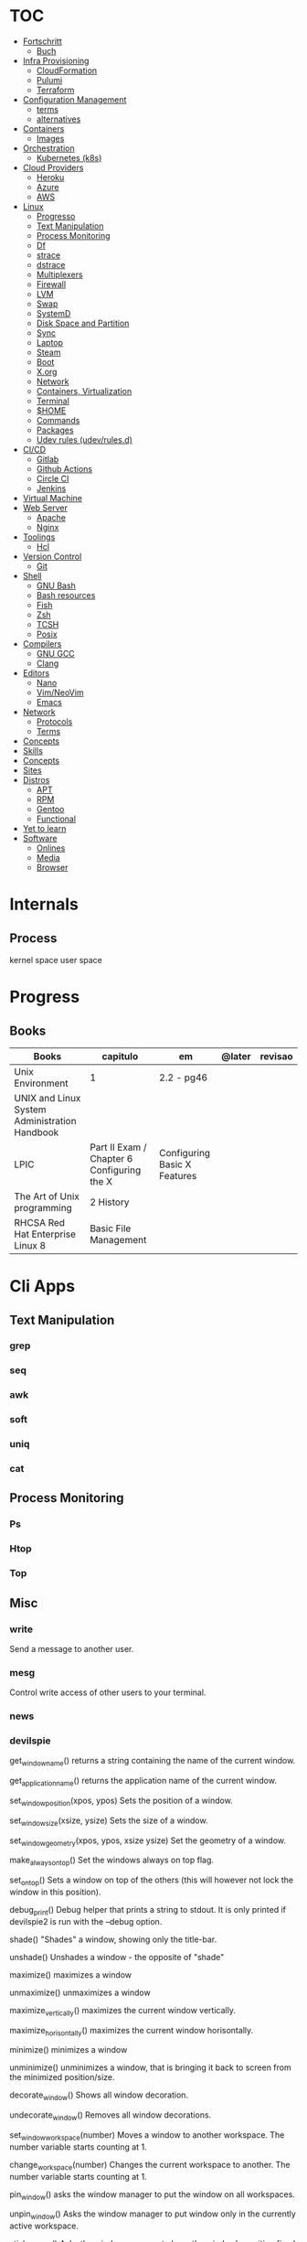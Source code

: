 #+TILE: Unix - Annotations

* TOC
  :PROPERTIES:
  :TOC:      :include all :depth 2 :ignore this
  :END:
  :CONTENTS:
  - [[#fortschritt][Fortschritt]]
    - [[#buch][Buch]]
  - [[#infra-provisioning][Infra Provisioning]]
    - [[#cloudformation][CloudFormation]]
    - [[#pulumi][Pulumi]]
    - [[#terraform][Terraform]]
  - [[#configuration-management][Configuration Management]]
    - [[#terms][terms]]
    - [[#alternatives][alternatives]]
  - [[#containers][Containers]]
    - [[#images][Images]]
  - [[#orchestration][Orchestration]]
    - [[#kubernetes-k8s][Kubernetes (k8s)]]
  - [[#cloud-providers][Cloud Providers]]
    - [[#heroku][Heroku]]
    - [[#azure][Azure]]
    - [[#aws][AWS]]
  - [[#linux][Linux]]
    - [[#progresso][Progresso]]
    - [[#text-manipulation][Text Manipulation]]
    - [[#process-monitoring][Process Monitoring]]
    - [[#df][Df]]
    - [[#strace][strace]]
    - [[#dstrace][dstrace]]
    - [[#multiplexers][Multiplexers]]
    - [[#firewall][Firewall]]
    - [[#lvm][LVM]]
    - [[#swap][Swap]]
    - [[#systemd][SystemD]]
    - [[#disk-space-and-partition][Disk Space and Partition]]
    - [[#sync][Sync]]
    - [[#laptop][Laptop]]
    - [[#steam][Steam]]
    - [[#boot][Boot]]
    - [[#xorg][X.org]]
    - [[#network][Network]]
    - [[#containers-virtualization][Containers, Virtualization]]
    - [[#terminal][Terminal]]
    - [[#home][$HOME]]
    - [[#commands][Commands]]
    - [[#packages][Packages]]
    - [[#udev-rules-udevrulesd][Udev rules (udev/rules.d)]]
  - [[#cicd][CI/CD]]
    - [[#gitlab][Gitlab]]
    - [[#github-actions][Github Actions]]
    - [[#circle-ci][Circle CI]]
    - [[#jenkins][Jenkins]]
  - [[#virtual-machine][Virtual Machine]]
  - [[#web-server][Web Server]]
    - [[#apache][Apache]]
    - [[#nginx][Nginx]]
  - [[#toolings][Toolings]]
    - [[#hcl][Hcl]]
  - [[#version-control][Version Control]]
    - [[#git][Git]]
  - [[#shell][Shell]]
    - [[#gnu-bash][GNU Bash]]
    - [[#bash-resources][Bash resources]]
    - [[#fish][Fish]]
    - [[#zsh][Zsh]]
    - [[#tcsh][TCSH]]
    - [[#posix][Posix]]
  - [[#compilers][Compilers]]
    - [[#gnu-gcc][GNU GCC]]
    - [[#clang][Clang]]
  - [[#editors][Editors]]
    - [[#nano][Nano]]
    - [[#vimneovim][Vim/NeoVim]]
    - [[#emacs][Emacs]]
  - [[#network][Network]]
    - [[#protocols][Protocols]]
    - [[#terms][Terms]]
  - [[#concepts][Concepts]]
  - [[#skills][Skills]]
  - [[#concepts][Concepts]]
  - [[#sites][Sites]]
  - [[#distros][Distros]]
    - [[#apt][APT]]
    - [[#rpm][RPM]]
    - [[#gentoo][Gentoo]]
    - [[#functional][Functional]]
  - [[#yet-to-learn][Yet to learn]]
  - [[#software][Software]]
    - [[#onlines][Onlines]]
    - [[#media][Media]]
    - [[#browser][Browser]]
  :END:
* Internals
** Process
   kernel space
   user space
* Progress
** Books
   | Books                                         | capitulo                                   | em                           | @later | revisao |
   |-----------------------------------------------+--------------------------------------------+------------------------------+--------+---------|
   | Unix Environment                              | 1                                          | 2.2 - pg46                   |        |         |
   | UNIX and Linux System Administration Handbook |                                            |                              |        |         |
   | LPIC                                          | Part II Exam / Chapter 6 Configuring the X | Configuring Basic X Features |        |         |
   | The Art of Unix programming                   | 2 History                                  |                              |        |         |
   | RHCSA Red Hat Enterprise Linux 8              | Basic File Management                      |                              |        |         |
* Cli Apps
** Text Manipulation
*** grep
*** seq
*** awk
*** soft
*** uniq
*** cat
** Process Monitoring
*** Ps
*** Htop
*** Top
** Misc
*** write
Send a message to another user.
*** mesg
Control write access of other users to your terminal.
*** news
*** devilspie
    get_window_name()
     returns a string containing the name of the current window.

    get_application_name()
    returns the application name of the current window.

    set_window_position(xpos, ypos)
    Sets the position of a window.

    set_window_size(xsize, ysize)
    Sets the size of a window.

    set_window_geometry(xpos, ypos, xsize ysize)
    Set the geometry of a window.

    make_always_on_top()
    Set the windows always on top flag.

    set_on_top()
    Sets a window on top of the others (this will however not lock the window in this position).

    debug_print()
    Debug helper that prints a string to stdout. It is only printed if devilspie2 is run with the --debug option.

    shade()
    "Shades" a window, showing only the title-bar.

    unshade()
    Unshades a window - the opposite of "shade"

    maximize()
    maximizes a window

    unmaximize()
    unmaximizes a window

    maximize_vertically()
    maximizes the current window vertically.

    maximize_horisontally()
    maximizes the current window horisontally.

    minimize()
    minimizes a window

    unminimize()
    unminimizes a window, that is bringing it back to screen from the minimized position/size.

    decorate_window()
    Shows all window decoration.

    undecorate_window()
    Removes all window decorations.

    set_window_workspace(number)
    Moves a window to another workspace. The number variable starts counting at 1.

    change_workspace(number)
    Changes the current workspace to another. The number variable starts counting at 1.

    pin_window()
    asks the window manager to put the window on all workspaces.

    unpin_window()
    Asks the window manager to put window only in the currently active workspace.

    stick_window()
    Asks the window manager to keep the window's position fixed on the screen, even when the workspace or viewport scrolls.

    unstick_window()
    Asks the window manager to not have window's position fixed on the screen when the workspace or viewport scrolls.
*** cut
*** cat
    |    |                 |
    |----+-----------------|
    | -n | display numbers |
    | -e | shows endline   |

*** fsck
*** who
*** w
*** ps
    ps auxwww | grep sshd: | grep -v grep
*** ss
    ss | grep -i ssh
*** last
    last -a | grep -i still
*** fc-cache
    |                        |                  |
    |------------------------+------------------|
    | fc-list : family style | get font family  |
    | fc-cache -fv           | reload all fonts |
    |                        |                  |
*** man
    - mandb: perform a keyword search on manual: man -k <TERM>
*** uname
    |          |                        |
    |----------+------------------------|
    | uname -a | all system information |
    |          |                        |
*** tty
*** uptime
*** lscpu
*** pwd
    returns working directory
*** lsof
*** sysctl
*** gpg
**** set up
     gpg --full-generate-key
     RSA
     4096 bits
**** list keys
     gpg --list-secret-keys --keyid-format LONG
 ***
*** Df
*** strace
*** dstrace
** Multiplexers
*** Tmux
*** GNU Screen
** Getters
*** wget
*** curl
* Firewall
* LVM
  # remount lvm volumes
  # vgscan --mknodes
  # lvchange -a y /dev/VolGroup00/home
  # lvchange -a y /dev/VolGroup00/swap

* Swap
  { Swap File }

  #2 Create Storage File (2GB)
  sudo dd if=/dev/zero of=/mnt/swapfile bs=1MB count=2000

  Step #3: Secure swap file
  sudo chmod 600 /mnt/swapfile

  Step #4: Set up a Linux swap area
  sudo mkswap /mnt/swapfile

  Step #5: Enabling the swap file
  sudo swapon /mnt/swapfile

  Step #6: Update /etc/fstab file
  /mnt/swapfile swap swap defaults 0 0
  UUID=2176ee83-1c3e-4a48-8dd0-4a12a3e7fe7b
  How do I verify swap is activated or not?
  swapon  -s
  or
  free -m
  or
  cat  /proc/swaps

* SystemD
** SystemD random commands
   #  To prevent the laptop from suspending when the lid is closed:
   set in /etc/systemd/logind.conf: HandleLidSwitch=lock

   # Timezone
   sudo timedatectl list-timezones
   sudo timedatectl set-timezone REGION/CITY
   sudo timedatectl set-ntp true

   # SSD TRIM
   #Tell systemd to reload its unit files, then enable it:
   $ sudo systemctl daemon-reload
   $ sudo systemctl enable fstrim.timer
   $ sudo systemctl list-timers

   #Rtags
   sudo systemctl --user enable rdm.socket
   sudo systemctl --user start rdm.socket

   # boot analyze
   systemd-analyze

   # Crons

   # Syslogs


   # NEtwork Manager
   $ sudo systemctl enable NetworkManager
   $ sudo systemctl start NetworkManager

** rescue.target (single-user)
   - systemd.unit=emergency.target in boot loader to avoid local filesystems to be mounted (Redhat)
   - systemd.unit=rescue.target ... to boot into rescue mode
** SystemD services
*** fstrim.service
    [Unit]
    Description=Runs fstrim on all mounted devices that support TRIM

    [Service]
    Type=oneshot
    ExecStart=/bin/sh -c '/sbin/fstrim -a'
*** fstrim.timer
    [Unit]
    Description=Run fstrim.service every 12 hours

    [Timer]
    OnUnitInactiveSec=12h
    Persistent=true

    [Install]
    WantedBy=multi-user.target
** SystemD Read Later
   https://www.maketecheasier.com/make-linux-boot-faster/

* Desktop Environments
** GNOME

*** Gsettings/Dconf
    |                  |                  |
    |------------------+------------------|
    | reset to default | dconf reset -f / |
    |                  |                  |

* Disk Space and Partition
  # df - report file system disk space usage
  # du - estimate file space usage
  # dd - convert and copy a file

  # Writing iso to usb with DD
  sudo dd bs=4M if=/path/to/distro.iso of=/dev/sdx status=progress oflag=sync

  # How to Change UUID of Partition in Linux Filesystem
  umount /dev/sdb1
  tune2fs /dev/sdb1 -U random /dev/sdb1 # blkid | grep sdb1
  mount /dev/sdb1

  # Erase UsbStick contents
  sudo umount -f /dev/sdb
  sudo parted /dev/sdb mklabel msdos
  sudo parted -a none /dev/sdb mkpart  primary fat32 0 20484
  sudo mkfs.vfat -n "MACHO" /dev/sdb1

  # List devices
  $ lsblk - list block devices
  $ fdisk - manipulate disk partition table

  # Reboot and Poweroff without sudo add to /etc/sudoers:
  # user hostname =NOPASSWD: /usr/bin/systemctl poweroff,/usr/bin/systemctl halt,/usr/bin/systemctl reboot

* Sync
  https://syncthing.net/

* Laptop
** https://wiki.archlinux.org/index.php/Touchpad_Synaptics

** https://www.thinkwiki.org/wiki/Category:T430

** https://www.thinkpenguin.com/
* Boot
** Coreboot / Libreboot
   https://www.chucknemeth.com/flash-lenovo-x230-coreboot/
* X.org
** X11 (xorg.conf.d)
*** 70-synaptics.conf
    #+begin_src conf
    Section "InputClass"
    Identifier "touchpad"
    Driver "synaptics"
    MatchIsTouchpad "on"
    Option "TapButton1" "1"
    Option "TapButton2" "3"
    Option "TapButton3" "2"
    Option "VertEdgeScroll" "on"
    Option "VertTwoFingerScroll" "on"
    Option "HorizEdgeScroll" "on"
    Option "HorizTwoFingerScroll" "on"
    Option "CircularScrolling" "on"
    Option "CircScrollTrigger" "2"
    Option "EmulateTwoFingerMinZ" "40"
    Option "EmulateTwoFingerMinW" "8"
    Option "CoastingSpeed" "0"
    Option "FingerLow" "30"
    Option "FingerHigh" "50"
    Option "MaxTapTime" "125"
    EndSection

    #+end_src
** Xwrapper.conf
   allowed_users=anybody
** setxkbmap
   The list of predefined remapping options is in
   less /usr/share/X11/xkb/rules/evdev.lst

   eg: swap left alt and left crtl
   setxkbmap -option  ctrl:swap_lalt_lctlcac

   trace - trace system calls and signals

   man 7 signal

   Use your favorite desktop keyboard layout switcher applet. You can also switch the layout from the terminal, e. g.:
   setxkbmap us
   setxkbmap br

* Network
** rc.conf
   #+begin_src conf
   moused_enable="YES"
   dbus_enable="YES" # windowns manager
   hald_enable="YES" # windowns manager
   kld_list="i915kms" # intel

   #+end_src
** Networks Toolings
*** ip
    | command | ...         |
    |---------+-------------|
    | link    | Mac Address |
    |         |             |

** Firewall
*** Firewalld
    https://www.digitalocean.com/community/tutorials/how-to-set-up-a-firewall-using-firewalld-on-centos-7
** KdeConnect
   qdbus org.kde.kdeconnect /modules/kdeconnect/devices//sftp getDirectories
   qdbus org.kde.kdeconnect /modules/kdeconnect/devices//sftp mountAndWait
** NetworkManager
   nmcli radio
   nmcli device wifi rescan
   nmcli device wifi list
   nmcli device wifi connect SSID-Name wireless-password

* Containers, Virtualization
** Qemu & KVM
*** Configuring
    sudo groupadd libvirt
    sudo groupadd libvirt-qemu
    sudo groupadd kvm
    sudo adduser "$USER" libvirt
    sudo adduser "$USER" libvirt-qemu
    sudo adduser "$USER" kvm

    Add (kvm) and (kvm-intel) to /etc/modules or temporarily active both kernel modules: # sudo modprobe kvm & # sudo modprobe kvm-intel (https://wiki.ubuntu.com/kvm)

    Uncomment (user) and (group) and set them to (root) (etc/libvirt/qemu.conf)

*** Creating an image : To set up your own guest OS image, you first need to create a blank disc image.
    qemu-img create -f qcow2 distro.img 25G
*** Uefi Support with ovmf
    cp /usr/share/OVMF/OVMF_VARS.fd OVMF_VARS.fd
*** Boot Qemu with UEFI support
    qemu-system-x86_64 -m 4G -vga qxl \
    -drive if=pflash,format=raw,readonly,file=/usr/share/OVMF/OVMF_CODE.fd \
    -drive if=pflash,format=raw,file="$HOME"/Temps/distros/OVMF_VARS.fd \
    -enable-kvm \
    -hda "$HOME"/Temps/distros/distro.img  \
    -cdrom "$HOME"/Temps/distros/CentOS-7-x86_64-Minimal-1804.iso &
*** System76 way
    cp /usr/share/OVMF/OVMF_VARS.fd example_OVMF_VARS.fd
    qemu-img create -f qcow2 example.qcow2 16G
    qemu-system-x86_64 -m 4G -enable-kvm -vga qxl \
    -drive if=pflash,format=raw,readonly,file=/usr/share/OVMF/OVMF_CODE.fd \
    -drive if=pflash,format=raw,file=example_OVMF_VARS.fd \
    -drive if=virtio,file=example.qcow2 \
    -cdrom xenial-desktop-amd64.iso
*** libvirt: The virtualization API
*** virt-manager: Desktop tool for managing virtual machines via libvirt
*** QEMU Manual & articles
    https://www.qemu.org/
    https://qemu.weilnetz.de/doc/qemu-doc.html

    https://wiki.archlinux.org/index.php/QEMU
    https://en.wikibooks.org/wiki/QEMU/Images
    https://ycnrg.org/vga-passthrough-with-ovmf-vfio/

*** Legacy
    KVM:-enable-kvm
    qemu-system-x86_64 -m 1G -hda temp.img -cdrom guixsd-install-0.14.0.x86_64-linux.iso -boot d

*** Setting up
    # sudo groupadd libvirt
    # sudo groupadd libvirt-qemu
    # sudo groupadd kvm
    # sudo adduser "$USER" libvirt
    # sudo adduser "$USER" libvirt-qemu
    # sudo adduser "$USER" kvm
    # add (kvm) and (kvm-intel) to /etc/modules or temporarily active both kernel modules: # sudo modprobe kvm & # sudo modprobe kvm-intel (https://wiki.ubuntu.com/kvm)
    # Uncomment (user) and (group) and set them to (root) (etc/libvirt/qemu.conf)

*** Windows
    <OriansJ> USER: the big problem we had was with fully encrypted /boot partitions is qemu with hardware acceleration tended to have a hashing
    bug, preventing the images from booting.  [20:32]
    <USER> hum...
    <OriansJ> But if /boot isn't encrypted but / is; the linux luks module works fine enough for proper boot
    <OriansJ> and unhardware accelerated qemu on Windows is very very painful for GUI work
    <OriansJ> a shell only image is a little slow but not painfully so but gnome is like watching paint dry  [20:34]
** Wine
*** Winetricks nightbuild
    wget https://raw.githubusercontent.com/Winetricks/winetricks/master/src/winetricks
    chmod +x winetricks
    sudo mv winetricks /usr/local/bin
    winetricks --self-update # update
*** Wine prefix 64 bits
    env WINEPREFIX=/data/wine/PREFIXNAME
*** Wine scripts
**** 64-steam-wine.sh
     #+BEGIN_SRC shell-script
     #! /usr/bin/env bash

     # Description: Opens Steam of the given wineprefix

     # kill wineserver before installation to make sure correct wine version is used
     wineserver -k

     echo "Name of the Wine prefix:"

     # Keyborad input to string
     read -r input_variable

     echo "disabling winedebug"
     export WINEDEBUG=-all

     echo "overriding dxvk variables on winecfg"
     export WINEDLLOVERRIDES=d3d11,dxgi=n # default
     # export WINEDLLOVERRIDES=d3d11,dxgi,xaudio2_7=n # skyrim SE - voices fix

     echo " exporting Vulkan Variables"
     # export __GL_NextGenCompiler=0 # Fix witcher 3 glitches
     # export DXVK_LOG_LEVEL=none
     # export DXVK_DEBUG_LAYERS=0  # Debug
     export DXVK_HUD=fps
     # devinfo,fps,frametimes,memory

     echo "running 64bits Wineprefix Steam"
     WINEARCH=win64 WINEPREFIX="$HOME"/wine/prefixes/"$input_variable"/ wine "$HOME"/wine/prefixes/"$input_variable"/drive_c/Program\ Files\ \(x86\)/Steam/Steam.exe -no-cef-sandbox
     #! /usr/bin/env bash

     # Description: Opens Steam of the given wineprefix

     # kill wineserver before installation to make sure correct wine version is used
     wineserver -k

     echo "Name of the Wine prefix:"

     # Keyborad input to string
     read -r input_variable

     echo "disabling winedebug"
     export WINEDEBUG=-all

     echo "overriding dxvk variables on winecfg"
     export WINEDLLOVERRIDES=d3d11,dxgi=n # default
     # export WINEDLLOVERRIDES=d3d11,dxgi,xaudio2_7=n # skyrim SE - voices fix

     echo " exporting Vulkan Variables"
     # export __GL_NextGenCompiler=0 # Fix witcher 3 glitches
     # export DXVK_LOG_LEVEL=none
     # export DXVK_DEBUG_LAYERS=0  # Debug
     export DXVK_HUD=fps
     # devinfo,fps,frametimes,memory

     echo "running 64bits Wineprefix Steam"
     WINEARCH=win64 WINEPREFIX="$HOME"/wine/prefixes/"$input_variable"/ wine "$HOME"/wine/prefixes/"$input_variable"/drive_c/Program\ Files\ \(x86\)/Steam/Steam.exe -no-cef-sandbox


     #+END_SRC
**** dark_souls_wine.sh
     #+BEGIN_SRC shell-script
     #! /usr/bin/env bash

     # kill wineserver before installation to make sure correct wine version is used
     wineserver -k

     echo "exporting wine variables"
     # export WINEDLLOVERRIDES=dinput8,xinput1_3
     # export WINEDEBUG=-all

     echo "running 32bits Wineprefix Steam"
     WINEARCH=win32 WINEPREFIX="$HOME"/wine/prefixes/dark/ wine "$HOME"/wine/prefixes/dark/drive_c/Program\ Files/Steam/Steam.exe
     # WINEARCH=win32 WINEPREFIX="$HOME"/wine/prefixes/dark/ wine  "$HOME"/wine/prefixes/dark/drive_c/Program\ Files/Steam/steamapps/common/Dark\ Souls\ Prepare\ to\ Die\ Edition/DATA/dsmfixgui.exe

     #+END_SRC
**** dark_souls_wineprefix.sh
     #+BEGIN_SRC shell-script
     #! /usr/bin/env bash

     # Dependecies: wine, winetricks, GNU Coreutils, GNU Bash

     # Description: Create wineprefix with given name and get dxvk lastest dll and dependencies

     # What this script does:

     # - Create wineprefix with given name
     # - Install vulkanskd and steam (winetricks)
     # - Download latest Dxvk dll from Haag site!
     # - Uses setup_dxvk.sh to symlink both 64/32 dll
     # - add Wine-Vulkan regedit keys
     # - creates winevulkan.json file on C:\windows

     # kill wineserver before installation to make sure correct wine version is used
     wineserver -k

     # Check if ~/wine/prefixes/ folder exist
     if [ ! -d "$HOME/wine/prefixes/" ]; then
	 mkdir -p "$HOME"/wine/prefixes/
     fi

     # Where Wine prefixes using DXVK are to be set up
     wine_prefix_folder="$HOME/wine/prefixes"

     # Where scripts are located
     SCRIPTS="$HOME/.config/scripts"

     echo "Disable Wine debugging"
     # export WINEDEBUG=-all

     echo "Create Wine prefix, press Ok"
     WINEARCH=win32 WINEPREFIX="$wine_prefix_folder"/dark/ winecfg

     echo "Install Winetricks packages"
     WINEARCH=win32 WINEPREFIX="$wine_prefix_folder"/dark/ winetricks steam corefonts d3dx9 tahoma vcrun2008 vlc dotnet46

     # kill wineserver before installation to make sure correct wine version is used
     wineserver -k

     #+END_SRC
**** dxvk_get_latest_dll.sh
     #+BEGIN_SRC shell-script
     #! /usr/bin/env bash

     # Dependecies: GNU Coreutils, GNU Bash

     # kill wineserver before installation to make sure correct wine version is used
     wineserver -k

     under="______________________"

     echo $under
     echo "Get dxvk 32/64 lastest dll binaries into ~/wine/dxvk/"
     echo $under

     echo "Making dxvk folder and its sub folders"
     if [ ! -d "$HOME/wine/dxvk/" ]; then
	 mkdir -vp "$HOME"/wine/dxvk/{win32,win64}
     fi

     echo "Assigning dxvk dlls folder"
     dxvk_folder="$HOME/wine/dxvk"

     echo "If there are old dxvk dlls remove those"
     if [ ! -d "$dxvk_folder/wine32-old" ]; then
	 rm -rf "$dxvk_folder"/win32-old/ || exit
	 rm -rf "$dxvk_folder"/win64-old  || exit
     fi

     echo "Backing up existent folders"
     if [ ! -d "$dxvk_folder/wine32" ]; then
	 mv "$dxvk_folder"/win32 "$dxvk_folder"/win32-old || exit
	 mv "$dxvk_folder"/win64 "$dxvk_folder"/win64-old || exit
     fi

     echo $under
     echo "Downloading Dxvk Dlls"
     echo $under

     if [ ! -d "$dxvk_folder/win32" ]; then
	 echo "Making win32 folder"
	 mkdir -p "$dxvk_folder"/win32

	 echo "Downloading dxvk 32 dlls from source page"
	 wget https://haagch.frickel.club/files/dxvk/latest/32/bin/d3d11.dll -O "$dxvk_folder"/win32/d3d11.dll
	 wget https://haagch.frickel.club/files/dxvk/latest/32/bin/dxgi.dll -O "$dxvk_folder"/win32/dxgi.dll
	 wget https://haagch.frickel.club/files/dxvk/latest/32/bin/setup_dxvk.sh -O "$dxvk_folder"/win32/setup_dxvk.sh
     fi

     if [ ! -d "$dxvk_folder/win64" ]; then
	 echo "create win64 folder"
	 mkdir -p "$dxvk_folder"/win64

	 echo "Downloading dxvk 64 dlls from source page"
	 wget https://haagch.frickel.club/files/dxvk/latest/64/bin/d3d11.dll -O "$dxvk_folder"/win64/d3d11.dll
	 wget https://haagch.frickel.club/files/dxvk/latest/64/bin/dxgi.dll -O "$dxvk_folder"/win64/dxgi.dll
	 wget https://haagch.frickel.club/files/dxvk/latest/64/bin/setup_dxvk.sh -O "$dxvk_folder"/win64/setup_dxvk.sh
     fi

     echo $under
     echo "Done, all dxvk dlls present and ready"
     echo $under

     #+END_SRC
**** dxvk_one_script.sh
     #+BEGIN_SRC shell-script
     #! /usr/bin/env bash

     echo "Dependecies: wine staging (debian/ubuntu), winetricks (github), GNU Coreutils, GNU Bash"

     echo "Description: Create wineprefix with given name and get dxvk lastest dll and dependencies"

     # What this script does:

     # - Create wineprefix with given name
     # - Install vulkanskd and steam (winetricks)
     # - Download latest Dxvk dll from Haag site!
     # - Uses setup_dxvk.sh to symlink both 64/32 dll
     # - add Wine-Vulkan regedit keys
     # - creates winevulkan.json file on C:\windows


     echo "Killing wineserver"
     wineserver -k

     echo "Making ~/wine/prefixes/ if not present"
     if [ ! -d "$HOME/wine/prefixes/" ]; then
	 mkdir -p "$HOME"/wine/prefixes/
     fi

     echo "Assigning Wine prefixes folder"
     wine_prefix_folder="$HOME/wine/prefixes"

     echo "If not present making script folder"
     if [ ! -d "$HOME/.config/scripts/" ]; then
	 mkdir -p "$HOME/.config/scripts"
     else
	 echo "Script folder exist"
     fi

     echo "Location of scripts and files"
     SCRIPTS="$HOME/.config/scripts"

     echo "Please name your Wine prefix:"

     # keyboard input to string
     read -r input_variable

     echo "Disable Wine debugging"
     export WINEDEBUG=-all

     echo "Create Wine prefix, press Ok"
     WINEARCH=win64 WINEPREFIX="$wine_prefix_folder"/"$input_variable"/ winecfg

     echo "Install Winetricks packages"
     WINEPREFIX="$wine_prefix_folder"/"$input_variable"/ winetricks vulkansdk steam

     # Checks if dxvk_get_latest_dll.sh exist and runs it
     if [ ! -e "$SCRIPTS/dxvk_get_latest_dll.sh" ]; then
	 echo "Downloading latest Dxvk dll"
	 wget https://gitlab.com/USER/dots/raw/master/config/.config/scripts/dxvk_get_latest_dll.sh
	 bash "$SCRIPTS"/dxvk_get_latest_dll.sh
     else
	 bash  "$SCRIPTS"/dxvk_get_latest_dll.sh
     fi

     echo "Copy Dxvk's dll into prefix"
     WINEPREFIX="$wine_prefix_folder"/"$input_variable"/ bash "$HOME"/wine/dxvk/win32/setup_dxvk.sh
     WINEARCH=win64 WINEPREFIX="$wine_prefix_folder"/"$input_variable"/ bash "$HOME"/wine/dxvk/win64/setup_dxvk.sh

     echo "If vulkan.reg is not present download it"
     if [ ! -e "$SCRIPTS/vulkan.reg" ]; then
	 wget https://gitlab.com/USER/dots/raw/master/config/.config/scripts/vulkan.reg
     fi

     echo "Creates regedit /kronos/Driver keys"
     WINEARCH=win64 WINEPREFIX="$wine_prefix_folder"/"$input_variable"/ wine regedit /S "$SCRIPTS"/vulkan.reg

     echo "Creates winevulkan.json file under C:\\Windows"
     create_json_file() {
	 cat > "$wine_prefix_folder"/"$input_variable"/drive_c/windows/winevulkan.json <<EOF
     {
       "file_format_version": "1.0.0",
       "ICD": {
	 "library_path": "c:\\\\windows\\\\system32\\\\winevulkan.dll",
	 "api_version": "1.0.51"
       }
     }
     EOF
     }

     create_json_file

     #+END_SRC
**** wineprefix
     #+BEGIN_SRC shell-script
     #! /usr/bin/env bash
     ,**
     # Dependecies: wine, winetricks, GNU Coreutils, GNU Bash

     # Description: Create wineprefix with given name and get dxvk lastest dll and dependencies

     # What this script does:

     # - Create wineprefix with given name
     # - Install vulkanskd and steam (winetricks)
     # - Download latest Dxvk dll from Haag site!
     # - Uses setup_dxvk.sh to symlink both 64/32 dll
     # - add Wine-Vulkan regedit keys
     # - creates winevulkan.json file on C:\windows

     # kill wineserver before installation to make sure correct wine version is used
     wineserver -k

     # Check if ~/wine/prefixes/ folder exist
     if [ ! -d "$HOME/wine/prefixes/" ]; then
	 mkdir -p "$HOME"/wine/prefixes/
     fi

     # Where Wine prefixes using DXVK are to be set up
     wine_prefix_folder="$HOME/wine/prefixes"

     # Where scripts are located
     SCRIPTS="$HOME/.config/scripts"

     echo "Please name your Wine prefix:"

     # keyboard input to string
     read -r input_variable

     echo "Disable Wine debugging"
     # export WINEDEBUG=-all

     echo "Create Wine prefix, press Ok"
     WINEARCH=win32 WINEPREFIX="$wine_prefix_folder"/"$input_variable"/ winecfg

     echo "Install Winetricks packages"
     WINEARCH=win32 WINEPREFIX="$wine_prefix_folder"/"$input_variable"/ winetricks steam

     #+END_SRC
**** wine_cfg.sh
     #+BEGIN_SRC shell-script
     #! /usr/bin/env bash

     # Description: Open winecfg of given wineprefix

     # kill wineserver before installation to make sure correct wine version is used
     wineserver -k

     echo "Name of the Wine prefix:"

     # Keyboard input to string
     read -r input_variable

     echo "running Winecfg"
     WINEPREFIX="$HOME"/wine/prefixes/"$input_variable"/ winecfg

     #+END_SRC
**** wine_regedit.sh
     #+BEGIN_SRC shell-script
     #! /usr/bin/env bash

     # Description: Open regedit of given wineprefix

     # kill wineserver before installation to make sure correct wine version is used
     wineserver -k

     echo "Name of the Wine prefix:"

     # Keyboard input to string
     read -r input_variable

     echo "running Winecfg"
     WINEPREFIX="$HOME"/wine/prefixes/"$input_variable"/ wine regedit

     #+END_SRC
**** wine_steam
     #+BEGIN_SRC shell-script
     #! /usr/bin/env bash

     # Description: Opens Steam of the given wineprefix

     # kill wineserver before installation to make sure correct wine version is used
     wineserver -k

     echo "disabling winedebug"
     export WINEDEBUG=-all

     echo "overriding dxvk variables on winecfg"
     # export WINEDLLOVERRIDES=d3d11,dxgi=n # default
     export WINEDLLOVERRIDES=d3d11,dxgi,xaudio2_7=n # skyrim SE - voices fix

     echo " exporting Vulkan Variables"
     # export __GL_NextGenCompiler=0 # Fix witcher 3 glitches
     # export DXVK_LOG_LEVEL=none
     # export DXVK_DEBUG_LAYERS=0  # Debug
     export DXVK_HUD=fps
     # devinfo,fps,frametimes,memory

     echo "running 64bits Wineprefix Steam"
     WINEARCH=win64 WINEPREFIX="$HOME"/wine/prefixes/dx/ wine "$HOME"/wine/prefixes/dx/drive_c/Program\ Files\ \(x86\)/Steam/Steam.exe -no-cef-sandbox

     #+END_SRC
**** wine_vulkan_cube.sh
     #+BEGIN_SRC shell-script
     #! /usr/bin/env bash

     # kill wineserver before installation to make sure correct wine version is used
     wineserver -k

     echo "Name of the Wine prefix:"

     # Keyborad input to string
     read -r input_variable

     echo "running Winecfg"
     WINEPREFIX="$HOME"/wine/prefixes/"$input_variable"/ wine cube

     #+END_SRC
**** vulkan.reg
     #+BEGIN_SRC conf
     REGEDIT4

     [HKEY_LOCAL_MACHINE\SOFTWARE\Khronos\Vulkan\Drivers]
     "C:\\Windows\\winevulkan.json"=dword:00000000

     [HKEY_LOCAL_MACHINE\SOFTWARE\Wow6432Node\Khronos\Vulkan\Drivers]
     "C:\\Windows\\winevulkan.json"=dword:00000000


     #+END_SRC
*** Wine prefix 32bits
    env WINEARCH=win32 WINEPREFIX=/data/wine/PREFIXNAME
*** Winetricks and windows settings
    env WINEPREFIX=/data/wine/prefix/PREFIXNAME winetricks videomemorysize=4096
*** Winetricks basic packages
    winetricks tahome corefonts
*** Winetricks DX packages
    winetricks d3dx9
*** Winetricks misc packages
    winetricks vcrun2008

*** Misc Software
**** Fred's ImageMagick Scripts
     http://www.fmwconcepts.com/imagemagick/index.php

**** Style and Grammar Checker for 25+ Languages
     https://github.com/languagetool-org/languagetool

**** next-browser/next: Next - Be Productive.
     https://github.com/nEXT-Browser/nEXT

**** Misc Software read later
     https://wiki.archlinux.org/index.php/List_of_applications

     https://jvns.ca/blog/2016/11/21/things-to-learn-about-linux/


     https://github.com/alebcay/awesome-shell

     https://github.com/herrbischoff/awesome-command-line-apps

     Sensible Bash · Small & opinionated selection of basic Bash configurations for a better command-line user experience
     http://mrzool.cc/writing/sensible-bash/

     https://www.commandlinefu.com/commands/browse/sort-by-votes

** Virtualbox
   VirtualBox kernel modules do not match the version of VirtualBox. Executing /sbin/vboxconfig ...
   Solution: vboxreload

   --------------------
   From my experience Guest Additions that are bundled with VirtualBox work better. Here are steps to install them:

   Install kernel headers (installer needs them to build the kernel module):

   $ sudo apt-get update
   $ sudo apt-get install build-essential linux-headers-$(uname -r)

   Insert the virtual CD using appropriate menu item in VirtualBox menu:

   Menu screenshot

   Mount the CD:

   $ sudo mount /dev/cdrom /media/cdrom

   cd into the mounted directory:

   $ cd /media/cdrom

   Run the installer:

   $ sudo ./VBoxLinuxAdditions.run

   Or alternatively, if you really want to install from repository, try to find the package by name

   $ sudo apt-cache pkgnames | grep virtualbox

   virtualbox-ose-guest-utils is available for me, so is virtualbox-guest-utils (they should be identical since VirtualBox 4.0).

   ------------------
* Terminal
  http://www.gnu.org/prep/standards/html_node/Command_002dLine-Interfaces.html
** Coreutils:
   https://git.savannah.gnu.org/cgit/coreutils.git
*** MAKE
    after populating /usr/loca cal for ldconfig: ldconfig - configure dynamic linker run-time bindings
    ldconfig /usr/local/lib
*** Grep
**** Grep read later
     https://www.cyberciti.biz/faq/grep-regular-expressions/

* XDG
** https://specifications.freedesktop.org/basedir-spec/basedir-spec-latest.html
** Applications Desktop Files
   /usr/share/applications/
   xdg-settings set default-web-browser google-chrome.desktop
* Commands
  | command        |                                  |
  |----------------+----------------------------------|
  | lsb_release -a | distro info                      |
  | ldd            | print shared object dependencies |
  | ldconfig       |                                  |
* Online
  https://pkgs.org/
* misc
  $ cat /usr/share/dict/words
* man
  - errno: number of last error
* Udev rules
** udev/rules.d
** brightnessctl
*** backlight.rules
    get backlight device: brightnessctl -l
    add user to VIDEO: usermod -aG video $USER
    #+begin_src conf
    ACTION=="add", SUBSYSTEM=="backlight", KERNEL=="<intel_backlight>", RUN+="/bin/chgrp video /sys/class/backlight/%k/brightness"
    ACTION=="add", SUBSYSTEM=="backlight", KERNEL=="<intel_backlight>", RUN+="/bin/chmod g+w /sys/class/backlight/%k/brightness"
    #+end_src
